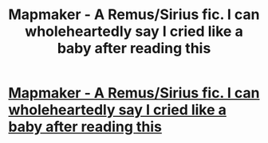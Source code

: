 #+TITLE: Mapmaker - A Remus/Sirius fic. I can wholeheartedly say I cried like a baby after reading this

* [[http://www.fictionalley.org/authors/casira/mapmakers01.html][Mapmaker - A Remus/Sirius fic. I can wholeheartedly say I cried like a baby after reading this]]
:PROPERTIES:
:Score: 7
:DateUnix: 1395050897.0
:DateShort: 2014-Mar-17
:FlairText: Suggestion
:END:
